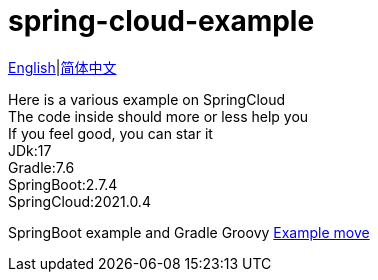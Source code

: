 = spring-cloud-example

link:README-en.adoc[English]|link:README.adoc[简体中文] +

Here is a various example on SpringCloud +
The code inside should more or less help you +
If you feel good, you can star it +
JDk:17 +
Gradle:7.6 +
SpringBoot:2.7.4 +
SpringCloud:2021.0.4 +

SpringBoot example and Gradle Groovy https://github.com/livk-cloud/spring-boot-example[Example move]
